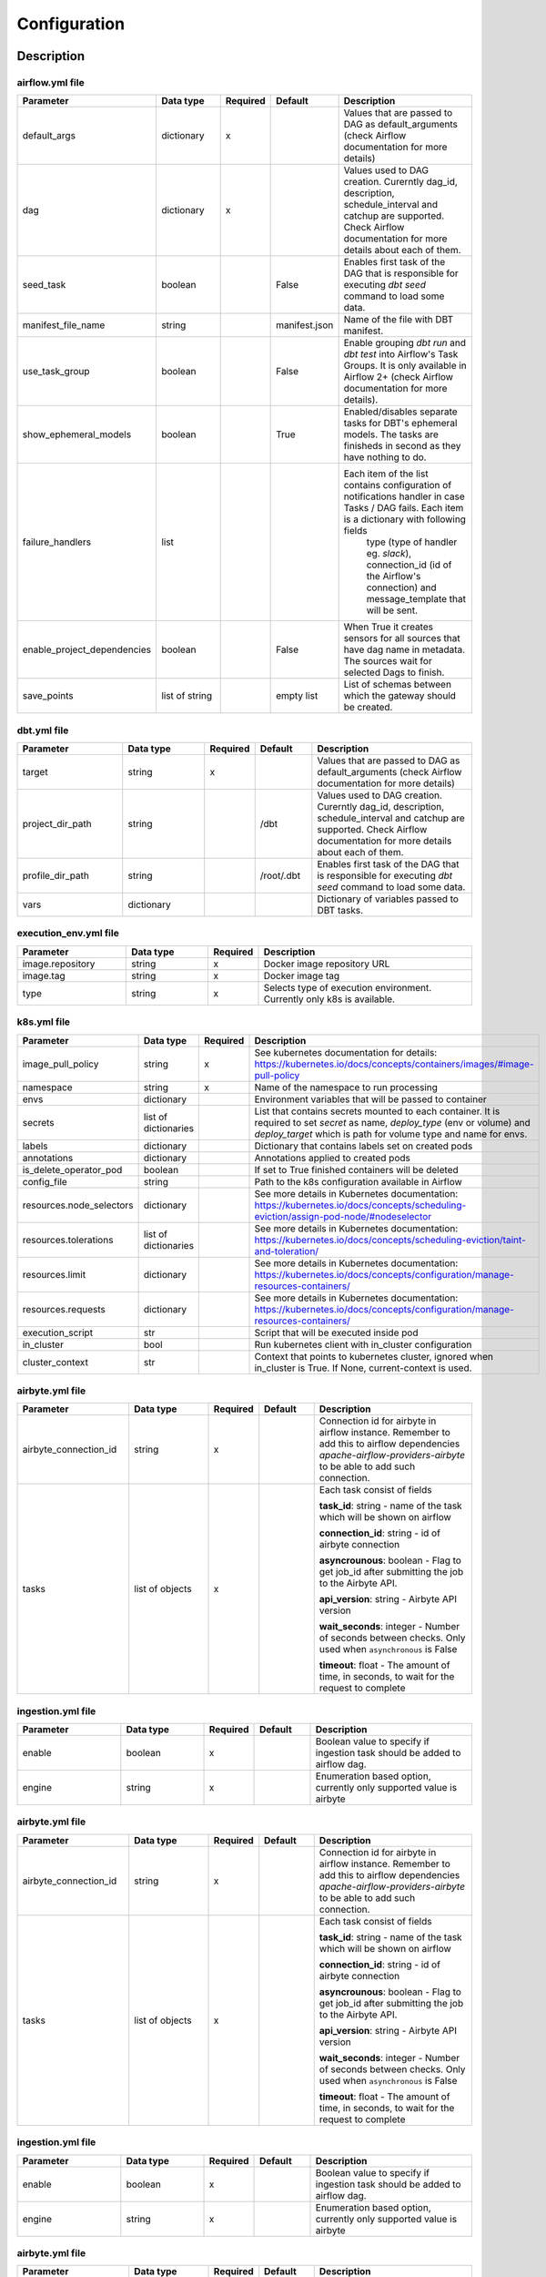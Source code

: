 Configuration
-----

Description
+++++++++++++++++++

airflow.yml file
~~~~~~~~~~~~~~~~~~~~~~~
.. list-table::
   :widths: 25 20 2 13 40
   :header-rows: 1

   * - Parameter
     - Data type
     - Required
     - Default
     - Description
   * - default_args
     - dictionary
     - x
     -
     - Values that are passed to DAG as default_arguments (check Airflow documentation for more details)
   * - dag
     - dictionary
     - x
     -
     - Values used to DAG creation. Curerntly dag_id, description, schedule_interval and catchup are supported. Check Airflow documentation for more details about each of them.
   * - seed_task
     - boolean
     -
     - False
     - Enables first task of the DAG that is responsible for executing *dbt seed* command to load some data.
   * - manifest_file_name
     - string
     -
     - manifest.json
     - Name of the file with DBT manifest.
   * - use_task_group
     - boolean
     -
     - False
     - Enable grouping *dbt run* and *dbt test* into Airflow's Task Groups. It is only available in Airflow 2+ (check Airflow documentation for more details).
   * - show_ephemeral_models
     - boolean
     -
     - True
     - Enabled/disables separate tasks for DBT's ephemeral models. The tasks are finisheds in second as they have nothing to do.
   * - failure_handlers
     - list
     -
     -
     - Each item of the list contains configuration of notifications handler in case Tasks / DAG fails. Each item is a dictionary with following fields
        type (type of handler eg. *slack*), connection_id (id of the Airflow's connection) and message_template that will be sent.
   * - enable_project_dependencies
     - boolean
     -
     - False
     - When True it creates sensors for all sources that have dag name in metadata. The sources wait for selected Dags to finish.
   * - save_points
     - list of string
     -
     - empty list
     - List of schemas between which the gateway should be created.

dbt.yml file
~~~~~~~~~~~~~~~~~~~~~~~
.. list-table::
   :widths: 25 20 2 13 40
   :header-rows: 1

   * - Parameter
     - Data type
     - Required
     - Default
     - Description
   * - target
     - string
     - x
     -
     - Values that are passed to DAG as default_arguments (check Airflow documentation for more details)
   * - project_dir_path
     - string
     -
     - /dbt
     - Values used to DAG creation. Curerntly dag_id, description, schedule_interval and catchup are supported. Check Airflow documentation for more details about each of them.
   * - profile_dir_path
     - string
     -
     - /root/.dbt
     - Enables first task of the DAG that is responsible for executing *dbt seed* command to load some data.
   * - vars
     - dictionary
     -
     -
     - Dictionary of variables passed to DBT tasks.

execution_env.yml file
~~~~~~~~~~~~~~~~~~~~~~~

.. list-table::
   :widths: 25 20 2 53
   :header-rows: 1

   * - Parameter
     - Data type
     - Required
     - Description
   * - image.repository
     - string
     - x
     - Docker image repository URL
   * - image.tag
     - string
     - x
     - Docker image tag
   * - type
     - string
     - x
     - Selects type of execution environment. Currently only k8s is available.

k8s.yml file
~~~~~~~~~~~~~~~~~~~~~~~

.. list-table::
   :widths: 25 20 2 53
   :header-rows: 1

   * - Parameter
     - Data type
     - Required
     - Description
   * - image_pull_policy
     - string
     - x
     - See kubernetes documentation for details: https://kubernetes.io/docs/concepts/containers/images/#image-pull-policy
   * - namespace
     - string
     - x
     - Name of the namespace to run processing
   * - envs
     - dictionary
     -
     - Environment variables that will be passed to container
   * - secrets
     - list of dictionaries
     -
     - List that contains secrets mounted to each container. It is required to set `secret` as name, `deploy_type` (env or volume) and `deploy_target` which is path for volume type and name for envs.
   * - labels
     - dictionary
     -
     - Dictionary that contains labels set on created pods
   * - annotations
     - dictionary
     -
     - Annotations applied to created pods
   * - is_delete_operator_pod
     - boolean
     -
     - If set to True finished containers will be deleted
   * - config_file
     - string
     -
     - Path to the k8s configuration available in Airflow
   * - resources.node_selectors
     - dictionary
     -
     - See more details in Kubernetes documentation: https://kubernetes.io/docs/concepts/scheduling-eviction/assign-pod-node/#nodeselector
   * - resources.tolerations
     - list of dictionaries
     -
     - See more details in Kubernetes documentation: https://kubernetes.io/docs/concepts/scheduling-eviction/taint-and-toleration/
   * - resources.limit
     - dictionary
     -
     - See more details in Kubernetes documentation: https://kubernetes.io/docs/concepts/configuration/manage-resources-containers/
   * - resources.requests
     - dictionary
     -
     - See more details in Kubernetes documentation: https://kubernetes.io/docs/concepts/configuration/manage-resources-containers/
   * - execution_script
     - str
     -
     - Script that will be executed inside pod
   * - in_cluster
     - bool
     -
     - Run kubernetes client with in_cluster configuration
   * - cluster_context
     - str
     -
     - Context that points to kubernetes cluster, ignored when in_cluster is True. If None, current-context is used.

airbyte.yml file
~~~~~~~~~~~~~~~~~~~~~~~
.. list-table::
   :widths: 25 20 2 13 40
   :header-rows: 1

   * - Parameter
     - Data type
     - Required
     - Default
     - Description
   * - airbyte_connection_id
     - string
     - x
     -
     - Connection id for airbyte in airflow instance. Remember to add this to airflow dependencies
       `apache-airflow-providers-airbyte` to be able to add such connection.
   * - tasks
     - list of objects
     - x
     -
     - Each task consist of fields

       **task_id**: string - name of the task which will be shown on airflow

       **connection_id**: string - id of airbyte connection

       **asyncrounous**: boolean - Flag to get job_id after submitting the job to the Airbyte API.

       **api_version**: string - Airbyte API version

       **wait_seconds**: integer - Number of seconds between checks. Only used when ``asynchronous`` is False

       **timeout**: float - The amount of time, in seconds, to wait for the request to complete


ingestion.yml file
~~~~~~~~~~~~~~~~~~~~~~~
.. list-table::
   :widths: 25 20 2 13 40
   :header-rows: 1

   * - Parameter
     - Data type
     - Required
     - Default
     - Description
   * - enable
     - boolean
     - x
     -
     - Boolean value to specify if ingestion task should be added to airflow dag.
   * - engine
     - string
     - x
     -
     - Enumeration based option, currently only supported value is airbyte


airbyte.yml file
~~~~~~~~~~~~~~~~~~~~~~~
.. list-table::
   :widths: 25 20 2 13 40
   :header-rows: 1

   * - Parameter
     - Data type
     - Required
     - Default
     - Description
   * - airbyte_connection_id
     - string
     - x
     -
     - Connection id for airbyte in airflow instance. Remember to add this to airflow dependencies
       `apache-airflow-providers-airbyte` to be able to add such connection.
   * - tasks
     - list of objects
     - x
     -
     - Each task consist of fields

       **task_id**: string - name of the task which will be shown on airflow

       **connection_id**: string - id of airbyte connection

       **asyncrounous**: boolean - Flag to get job_id after submitting the job to the Airbyte API.

       **api_version**: string - Airbyte API version

       **wait_seconds**: integer - Number of seconds between checks. Only used when ``asynchronous`` is False

       **timeout**: float - The amount of time, in seconds, to wait for the request to complete


ingestion.yml file
~~~~~~~~~~~~~~~~~~~~~~~
.. list-table::
   :widths: 25 20 2 13 40
   :header-rows: 1

   * - Parameter
     - Data type
     - Required
     - Default
     - Description
   * - enable
     - boolean
     - x
     -
     - Boolean value to specify if ingestion task should be added to airflow dag.
   * - engine
     - string
     - x
     -
     - Enumeration based option, currently only supported value is airbyte


airbyte.yml file
~~~~~~~~~~~~~~~~~~~~~~~
.. list-table::
   :widths: 25 20 2 13 40
   :header-rows: 1

   * - Parameter
     - Data type
     - Required
     - Default
     - Description
   * - airbyte_connection_id
     - string
     - x
     -
     - Connection id for airbyte in airflow instance. Remember to add this to airflow dependencies
       `apache-airflow-providers-airbyte` to be able to add such connection.
   * - tasks
     - list of objects
     - x
     -
     - Each task consist of fields

       **task_id**: string - name of the task which will be shown on airflow

       **connection_id**: string - id of airbyte connection

       **asyncrounous**: boolean - Flag to get job_id after submitting the job to the Airbyte API.

       **api_version**: string - Airbyte API version

       **wait_seconds**: integer - Number of seconds between checks. Only used when ``asynchronous`` is False

       **timeout**: float - The amount of time, in seconds, to wait for the request to complete


ingestion.yml file
~~~~~~~~~~~~~~~~~~~~~~~
.. list-table::
   :widths: 25 20 2 13 40
   :header-rows: 1

   * - Parameter
     - Data type
     - Required
     - Default
     - Description
   * - enable
     - boolean
     - x
     -
     - Boolean value to specify if ingestion task should be added to airflow dag.
   * - engine
     - string
     - x
     -
     - Enumeration based option, currently only supported value is airbyte

Example files
+++++++++++++++++++

It is best to look up the example configuration files in
`tests directory <https://github.com/getindata/dbt-airflow-factory/tree/develop/tests/config>`_ to get a glimpse
of correct configs.
